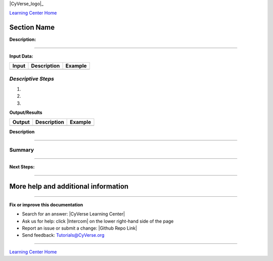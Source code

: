 |CyVerse_logo|_

|Home_Icon|_
`Learning Center Home <http://learning.cyverse.org/>`_


Section Name
-------------

**Description:**

..
	#### Comment: short text description goes here ####

----

**Input Data:**

.. list-table::
    :header-rows: 1

    * - Input
      - Description
      - Example
    * -
      -
      -

*Descriptive Steps*
~~~~~~~~~~~~~~~~~~~

.. 	#### Comment: Step title should be descriptive (i.e. Cleaning Read data) ###


1.

2.

3.



..
	#### Comment: Suggested style guide:
	1. Steps begin with a verb or preposition: Click on... OR Under the "Results Menu"
	2. Locations of files listed parenthetically, separated by carets, ultimate object in bold
	(Username > analyses > *output*)
	3. Buttons and/or keywords in bold: Click on **Apps** OR select **Arabidopsis**
	4. Primary menu titles in double quotes: Under "Input" choose...
	5. Secondary menu titles or headers in single quotes: For the 'Select Input' option choose...
	####

**Output/Results**

.. list-table::
    :header-rows: 1

    * - Output
      - Description
      - Example
    * -
      -
      -

**Description**


----

**Summary**
~~~~~~~~~~~

..
    Summary
----

**Next Steps:**


----

More help and additional information
------------------------------------

..
    Short description and links to any reading materials (KEEP THIS on LAST PAGE
    of Tutorial)





----

**Fix or improve this documentation**

- Search for an answer:
  |CyVerse Learning Center|
- Ask us for help:
  click |Intercom| on the lower right-hand side of the page
- Report an issue or submit a change:
  |Github Repo Link|
- Send feedback: `Tutorials@CyVerse.org <Tutorials@CyVerse.org>`_


----

|Home_Icon|_
`Learning Center Home <http://learning.cyverse.org/>`_

.. |CyVerse logo| image:: ./img/cyverse_rgb.png
    :width: 500
    :height: 100
.. _CyVerse logo: http://learning.cyverse.org/
.. |Home_Icon| image:: ./img/homeicon.png
    :width: 25
    :height: 25
.. _Home_Icon: http://learning.cyverse.org/
